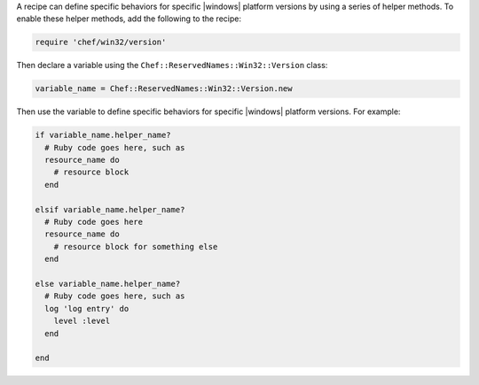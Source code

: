.. The contents of this file are included in multiple topics.
.. This file should not be changed in a way that hinders its ability to appear in multiple documentation sets.


A recipe can define specific behaviors for specific |windows| platform versions by using a series of helper methods. To enable these helper methods, add the following to the recipe:

.. code-block:: ruby

   require 'chef/win32/version'

Then declare a variable using the ``Chef::ReservedNames::Win32::Version`` class:

.. code-block:: ruby

   variable_name = Chef::ReservedNames::Win32::Version.new

Then use the variable to define specific behaviors for specific |windows| platform versions. For example:

.. code-block:: ruby

   if variable_name.helper_name?
     # Ruby code goes here, such as
     resource_name do
       # resource block
     end

   elsif variable_name.helper_name?
     # Ruby code goes here
     resource_name do
       # resource block for something else
     end

   else variable_name.helper_name?
     # Ruby code goes here, such as
     log 'log entry' do
       level :level
     end
   
   end

